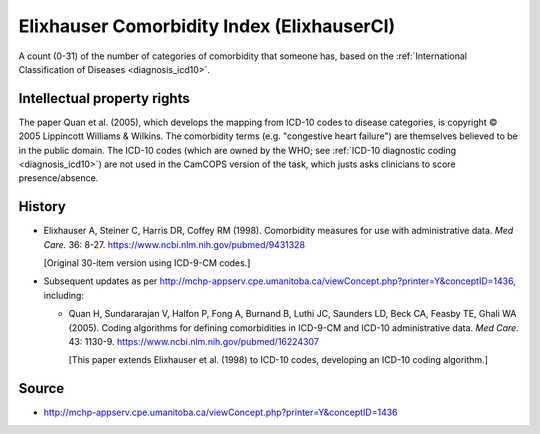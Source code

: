 ..  docs/source/tasks/elixhauserci.rst

..  Copyright (C) 2012-2019 Rudolf Cardinal (rudolf@pobox.com).
    .
    This file is part of CamCOPS.
    .
    CamCOPS is free software: you can redistribute it and/or modify
    it under the terms of the GNU General Public License as published by
    the Free Software Foundation, either version 3 of the License, or
    (at your option) any later version.
    .
    CamCOPS is distributed in the hope that it will be useful,
    but WITHOUT ANY WARRANTY; without even the implied warranty of
    MERCHANTABILITY or FITNESS FOR A PARTICULAR PURPOSE. See the
    GNU General Public License for more details.
    .
    You should have received a copy of the GNU General Public License
    along with CamCOPS. If not, see <http://www.gnu.org/licenses/>.


.. _elixhauserci:

Elixhauser Comorbidity Index (ElixhauserCI)
-------------------------------------------

A count (0-31) of the number of categories of comorbidity that someone has,
based on the :ref:`International Classification of Diseases <diagnosis_icd10>`.


Intellectual property rights
~~~~~~~~~~~~~~~~~~~~~~~~~~~~

The paper Quan et al. (2005), which develops the mapping from ICD-10 codes to
disease categories, is copyright © 2005 Lippincott Williams & Wilkins. The
comorbidity terms (e.g. "congestive heart failure") are themselves believed to
be in the public domain. The ICD-10 codes (which are owned by the WHO; see
:ref:`ICD-10 diagnostic coding <diagnosis_icd10>`) are not used in the CamCOPS
version of the task, which justs asks clinicians to score presence/absence.


History
~~~~~~~

- Elixhauser A, Steiner C, Harris DR, Coffey RM (1998).
  Comorbidity measures for use with administrative data.
  *Med Care.* 36: 8-27.
  https://www.ncbi.nlm.nih.gov/pubmed/9431328

  [Original 30-item version using ICD-9-CM codes.]

- Subsequent updates as per
  http://mchp-appserv.cpe.umanitoba.ca/viewConcept.php?printer=Y&conceptID=1436,
  including:

  - Quan H, Sundararajan V, Halfon P, Fong A, Burnand B, Luthi JC, Saunders LD,
    Beck CA, Feasby TE, Ghali WA (2005).
    Coding algorithms for defining comorbidities in ICD-9-CM and ICD-10
    administrative data.
    *Med Care.* 43: 1130-9.
    https://www.ncbi.nlm.nih.gov/pubmed/16224307

    [This paper extends Elixhauser et al. (1998) to ICD-10 codes, developing an
    ICD-10 coding algorithm.]


Source
~~~~~~

- http://mchp-appserv.cpe.umanitoba.ca/viewConcept.php?printer=Y&conceptID=1436
